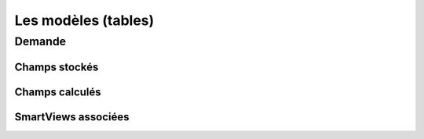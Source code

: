 ====================================================
Les modèles (tables)
====================================================

Demande
-------

Champs stockés
++++++++++++++


Champs calculés
+++++++++++++++


SmartViews associées
++++++++++++++++++++

